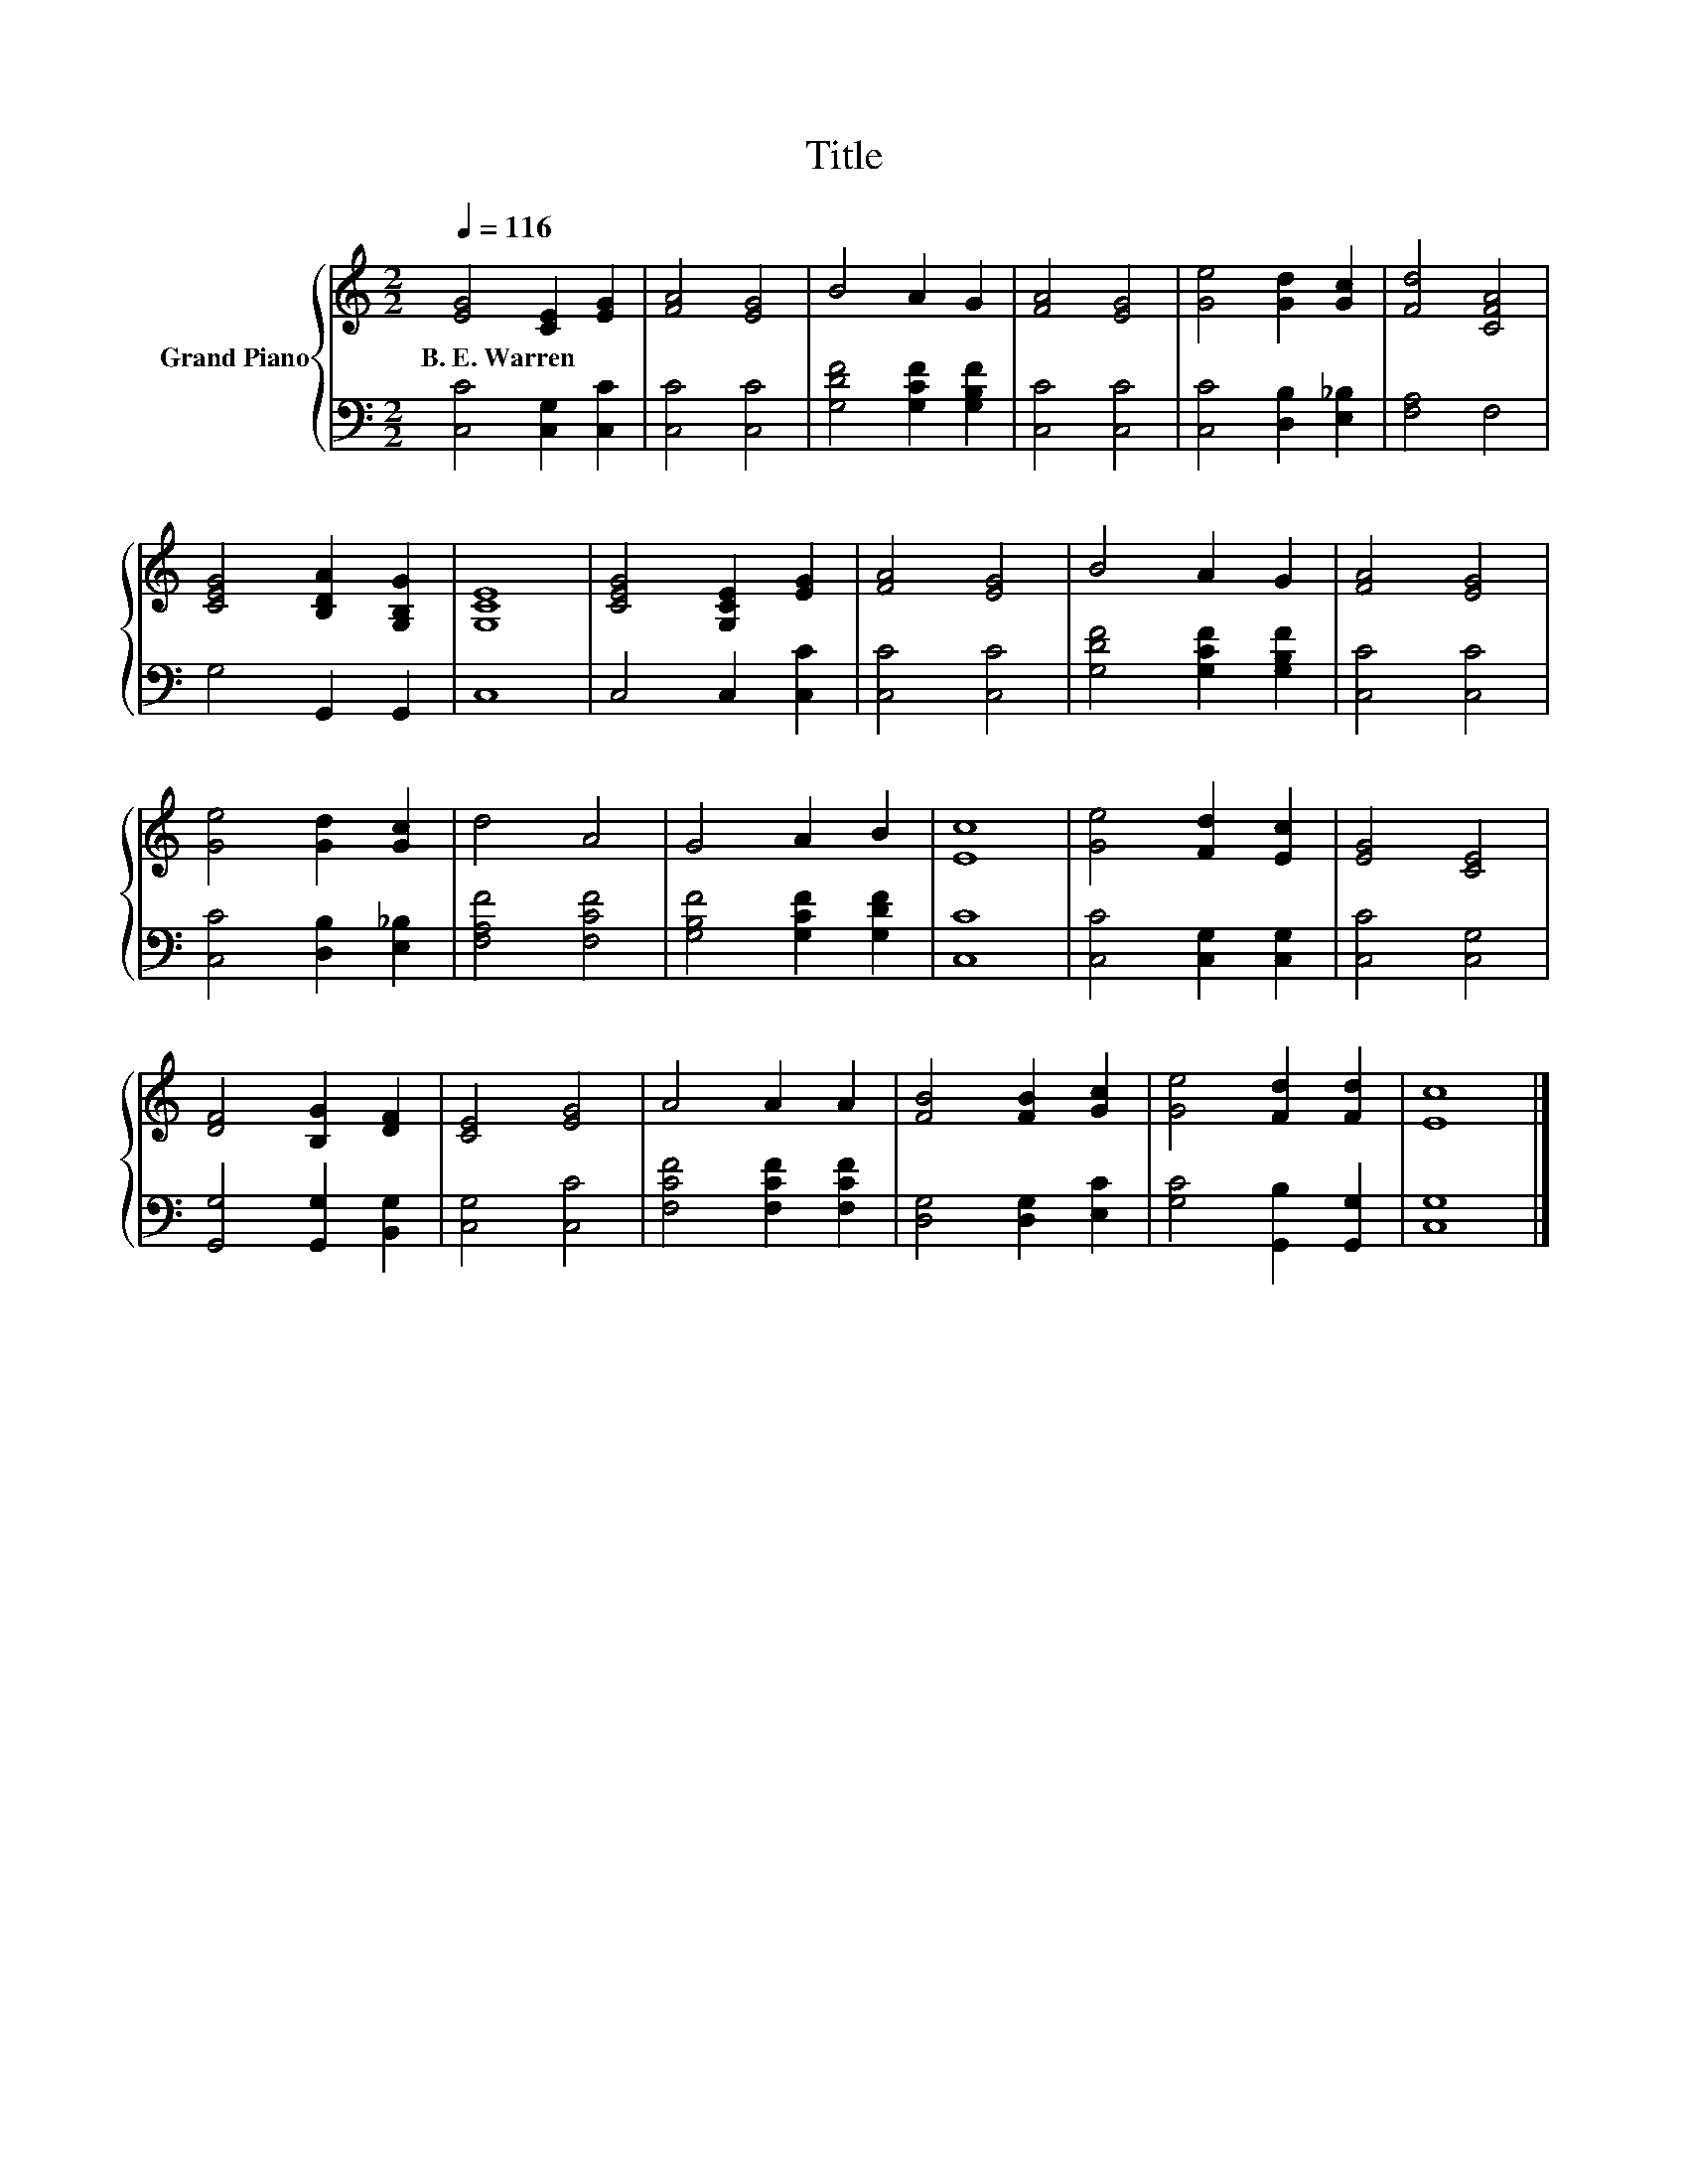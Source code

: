 X:1
T:Title
%%score { 1 | 2 }
L:1/8
Q:1/4=116
M:2/2
K:C
V:1 treble nm="Grand Piano"
V:2 bass 
V:1
 [EG]4 [CE]2 [EG]2 | [FA]4 [EG]4 | B4 A2 G2 | [FA]4 [EG]4 | [Ge]4 [Gd]2 [Gc]2 | [Fd]4 [CFA]4 | %6
w: B.~E.~Warren * *||||||
 [CEG]4 [B,DA]2 [G,B,G]2 | [G,CE]8 | [CEG]4 [G,CE]2 [EG]2 | [FA]4 [EG]4 | B4 A2 G2 | [FA]4 [EG]4 | %12
w: ||||||
 [Ge]4 [Gd]2 [Gc]2 | d4 A4 | G4 A2 B2 | [Ec]8 | [Ge]4 [Fd]2 [Ec]2 | [EG]4 [CE]4 | %18
w: ||||||
 [DF]4 [B,G]2 [DF]2 | [CE]4 [EG]4 | A4 A2 A2 | [FB]4 [FB]2 [Gc]2 | [Ge]4 [Fd]2 [Fd]2 | [Ec]8 |] %24
w: ||||||
V:2
 [C,C]4 [C,G,]2 [C,C]2 | [C,C]4 [C,C]4 | [G,DF]4 [G,CF]2 [G,B,F]2 | [C,C]4 [C,C]4 | %4
 [C,C]4 [D,B,]2 [E,_B,]2 | [F,A,]4 F,4 | G,4 G,,2 G,,2 | C,8 | C,4 C,2 [C,C]2 | [C,C]4 [C,C]4 | %10
 [G,DF]4 [G,CF]2 [G,B,F]2 | [C,C]4 [C,C]4 | [C,C]4 [D,B,]2 [E,_B,]2 | [F,A,F]4 [F,CF]4 | %14
 [G,B,F]4 [G,CF]2 [G,DF]2 | [C,C]8 | [C,C]4 [C,G,]2 [C,G,]2 | [C,C]4 [C,G,]4 | %18
 [G,,G,]4 [G,,G,]2 [B,,G,]2 | [C,G,]4 [C,C]4 | [F,CF]4 [F,CF]2 [F,CF]2 | [D,G,]4 [D,G,]2 [E,C]2 | %22
 [G,C]4 [G,,B,]2 [G,,G,]2 | [C,G,]8 |] %24


